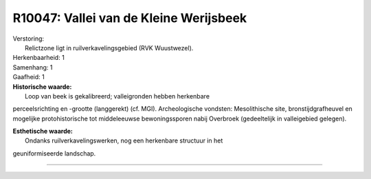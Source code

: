 R10047: Vallei van de Kleine Werijsbeek
=======================================

| Verstoring:
|  Relictzone ligt in ruilverkavelingsgebied (RVK Wuustwezel).

| Herkenbaarheid: 1

| Samenhang: 1

| Gaafheid: 1

| **Historische waarde:**
|  Loop van beek is gekalibreerd; valleigronden hebben herkenbare
perceelsrichting en -grootte (langgerekt) (cf. MGI). Archeologische
vondsten: Mesolithische site, bronstijdgrafheuvel en mogelijke
protohistorische tot middeleeuwse bewoningssporen nabij Overbroek
(gedeeltelijk in valleigebied gelegen).

| **Esthetische waarde:**
|  Ondanks ruilverkavelingswerken, nog een herkenbare structuur in het
geuniformiseerde landschap.

--------------

